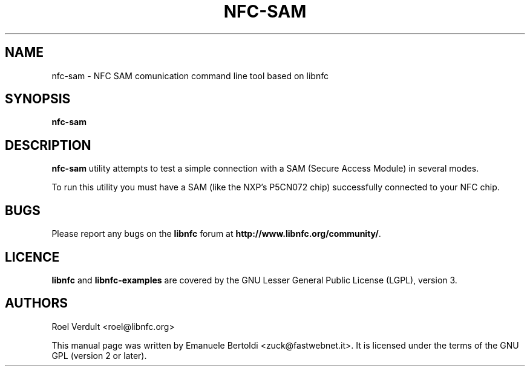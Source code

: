 .TH NFC-SAM 1 "June 15, 2010"
.SH NAME
nfc-sam \- NFC SAM comunication command line tool based on libnfc
.SH SYNOPSIS
.B nfc-sam
.SH DESCRIPTION
.B nfc-sam
utility attempts to test a simple connection with a SAM (Secure Access Module) in several modes.

To run this utility you must have a SAM (like the NXP's P5CN072 chip) successfully connected to your NFC chip.

.SH BUGS
Please report any bugs on the
.B libnfc
forum at
.BR http://www.libnfc.org/community/ "."
.SH LICENCE
.B libnfc
and
.B libnfc-examples
are covered by the GNU Lesser General Public License (LGPL), version 3.
.SH AUTHORS
Roel Verdult <roel@libnfc.org>
.PP
This manual page was written by Emanuele Bertoldi <zuck@fastwebnet.it>.
It is licensed under the terms of the GNU GPL (version 2 or later).
